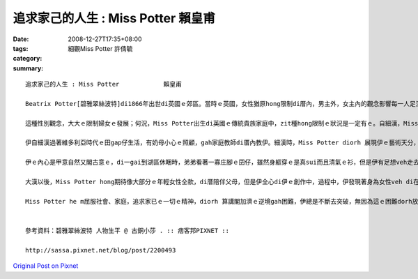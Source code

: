 追求家己的人生 : Miss Potter            賴皇甫
########################################################

:date: 2008-12-27T17:35+08:00
:tags: 
:category: 細觀Miss Potter    許倩毓
:summary: 


:: 

  追求家己的人生 : Miss Potter            賴皇甫

  Beatrix Potter[碧雅翠絲波特]di1866年出世di英國ｅ郊區。當時ｅ英國，女性猶原hong限制di厝內，男主外，女主內的觀念影響每一人足深，足濟婦女生活di社會的邊緣，並且深深受diorh男尊女卑ｅ觀念影響，已婚婦女di法律上屬di“無存在”的狀態，這m若是傳統社會風氣gah近代kang kue中男女的分工所致，ma是男性主流社會產生ｅ結果。Miss Potter[波特小姐]出生時，du好是英國女性主義du開始發展ｅ時陣，這犯勢gah伊ｅ個性有一定程度ｅ關係，因為大部份ｅ女性攏leh想嫁ho一個好翁婿，處理好厝內一切大細項代誌，但是伊ve以「獨立女性」ｅ姿態，對好友發表無愛結婚ｅ宣言，ui zia edang 看出Miss Potter 無想veh 行傳統ｅ模式:大漢、相親、結婚、生囝仔、老去仝款，伊想veh追求家已ｅ人生。

  這種性別觀念，大大ｅ限制婦女ｅ發展；何況，Miss Potter出生di英國ｅ傳統貴族家庭中，zit種hong限制ｅ狀況是一定有ｅ。自細漢，Miss Potter diorh ho 父母教育做一個有禮貌ｅ囝仔，diorh 算是下腳手人，伊仝款足有禮貌，可能因為貴族家庭ｅ關係；而且伊ma是一le足bi su，但是對已經下決心ｅ代誌是非常堅定ｅ。面對出版商Norman[諾曼]ｅ求婚，一開始m知如何是好，到後來答應，徹底ｅ展現Miss Potter ｅ堅定。

  伊自細漢過著維多利亞時代ｅ田gap仔生活，有奶母小心ｅ照顧，gah家庭教師di厝內教伊。細漢時，Miss Potter diorh 展現伊ｅ藝術天分，幸運ｅ是，伊ｅ父母鼓勵伊閣gah濟ｅ發展家已ｅ天賦，並且ma接受伊對自然ｅ狂熱。in cua 伊去參觀畫廊gah展覽，ma幫伊安排上素描課。伊gah伊ｅ小弟di厝內頂樓ｅ房間內飼各種動物，因為本身dior有足好ｅ觀察力並且是看實體來畫ｅ，所以in筆下ｅ生物攏擁有一定ｅ精確度。每年熱天，伊ｅ老父為了享受釣魚gah hip相ｅ趣味，攏會di英格蘭湖區租一間大厝住三個月，因為a呢，伊有閣gah濟ｅ自由會使自由ｅ探索自然ｅ美麗，閣會使趁機會觀察野生ｅ動物gah植物。

  伊ｅ內心是甲意自然又閣古意ｅ，di一gai到湖區休睏時，弟弟看著一寡庄腳ｅ囝仔，雖然身軀穿ｅ是真sui而且清氣ｅ衫，但是伊有足想veh走去gah hia ｅ囝仔鬥cit tor，雖然衫可能會變垃圾。zit種單純ｅ個性，是ho伊會使一直有靈感ｅ關鍵之一，因為單純，會使看著一般人用功利ｅ目睭看ve到ｅ事物，而且寫出來ｅ故事才會使帶ho人感動。

  大漢以後，Miss Potter hong期待像大部分ｅ年輕女性仝款，di厝陪伴父母，但是伊全心di伊ｅ創作中，過程中，伊發現著身為女性veh di在當時有一番成就是無簡單，畢竟m是一個女性有siunn濟權力ｅ社會，但伊並無屈服di社會之下，顛倒靠家已對畫圖ｅ熱情gahve放棄ｅ毅力，一個人去找願意出版伊ｅ創作ｅ出版商。伊ga手稿寄ho足濟個出版商，但攏hong拒絕。因為受著足濟出版商ｅ拒絕，所以找著一間書商願意出版Miss Potter ｅ創作時，伊非常ｅ歡喜，ui印製到出版，伊攏親身參與，ma di過程中，熟識Norman，兩人做伙做kang kue，伊非常重視Norman ｅ意見gah肯定。因為Norman ｅ存在，所以Miss Potter充滿靈感ｅ想故事、講故事、寫故事、畫故事。m管看著什麼物件，攏會噢一聲，然後說：「我想著一個新故事，你聽我講……」；因為長時間做伙，二個人有了好感，有一工，Norman向伊求婚，伊躊躇一時仔，想到無外久前zia發表無愛結婚ｅ宣言，但是gah好友同時ma是Norman ｅ妹妹Millie[米莉]討論了後，伊答應了。雖然伊ｅ父母反對查某囝仔落嫁，伊猶原決定接受伊ｅ求婚，Miss Potter面對老父ｅ問題時，講：「我無愛相親，m是代表我著失去hong愛ｅ權利。」使人遺憾ｅ是，這樁婚姻無真正發生。Norman di in訂婚ｅ幾禮拜了後，因為得著白血病過身。Miss Potter因為zit件代誌足傷心。卡早進前，伊vat利用版稅，di伊自細漢上愛ｅ湖區，買一座Hilltop[丘頂]農莊。Norman死了後，伊長居di湖區，而且藉創作，走找心靈ｅ安慰。

  Miss Potter he m屈服社會、家庭，追求家已ｅ一切ｅ精神，diorh 算講閣加濟ｅ逆境gah困難，伊總是不斷去突破，無因為這ｅ困難dorh放棄伊ｅ夢想，顛倒是ho伊ｅ決心更加強烈；但是zitma，人足簡單diorh因為社會ｅ風氣、親人ｅ看法、抑是家已無夠堅強ｅ個性就放棄原本ｅ目標，但是成功ｅ人，抑是說di家已ｅ人生是成功ｅ，zia e人一定攏是經過足濟別人m知ｅ辛苦，猶原行過來a，zia 會使做到成功ｅ人生。


  參考資料：碧雅翠絲波特 人物生平 @ 古銅小莎 . :: 痞客邦PIXNET ::

  http://sassa.pixnet.net/blog/post/2200493



`Original Post on Pixnet <http://daiqi007.pixnet.net/blog/post/24671607>`_